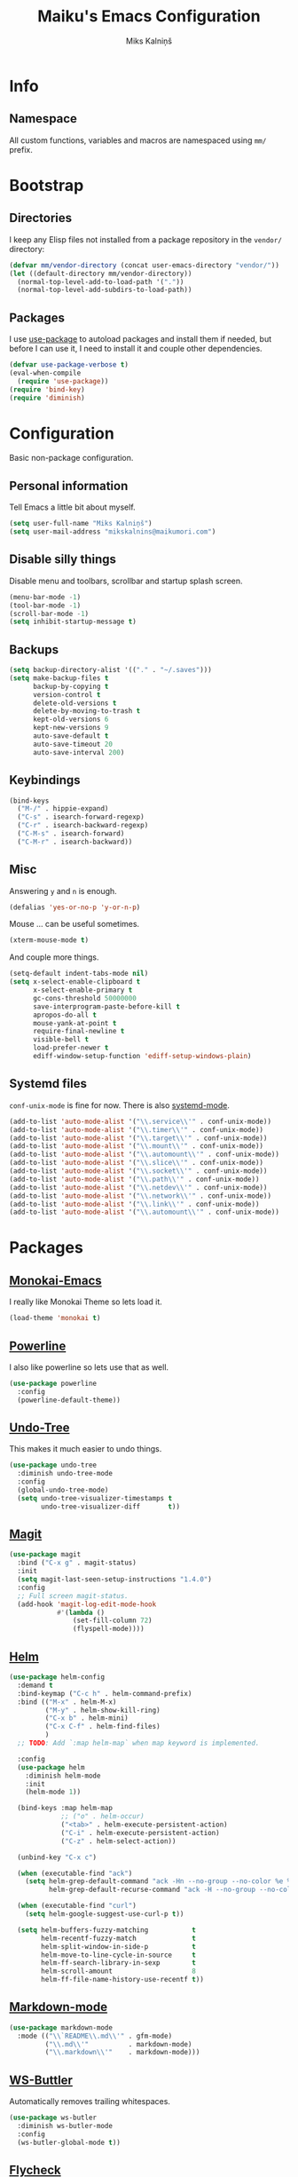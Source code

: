 #+TITLE: Maiku's Emacs Configuration
#+AUTHOR: Miks Kalniņš

* Info

** Namespace

All custom functions, variables and macros are namespaced using ~mm/~
prefix.

* Bootstrap

** Directories

I keep any Elisp files not installed from a package repository in the
=vendor/= directory:

#+BEGIN_SRC emacs-lisp
  (defvar mm/vendor-directory (concat user-emacs-directory "vendor/"))
  (let ((default-directory mm/vendor-directory))
    (normal-top-level-add-to-load-path '("."))
    (normal-top-level-add-subdirs-to-load-path))
#+END_SRC

** Packages

I use [[https://github.com/jwiegley/use-package][use-package]] to autoload packages and install them if needed, but
before I can use it, I need to install it and couple other
dependencies.

#+BEGIN_SRC emacs-lisp
  (defvar use-package-verbose t)
  (eval-when-compile
    (require 'use-package))
  (require 'bind-key)
  (require 'diminish)
#+END_SRC

* Configuration

Basic non-package configuration.

** Personal information

Tell Emacs a little bit about myself.

#+BEGIN_SRC emacs-lisp
  (setq user-full-name "Miks Kalniņš")
  (setq user-mail-address "mikskalnins@maikumori.com")
#+END_SRC

** Disable silly things

Disable menu and toolbars, scrollbar and startup splash screen.

#+BEGIN_SRC emacs-lisp
  (menu-bar-mode -1)
  (tool-bar-mode -1)
  (scroll-bar-mode -1)
  (setq inhibit-startup-message t)
#+END_SRC

** Backups

#+BEGIN_SRC emacs-lisp
  (setq backup-directory-alist '(("." . "~/.saves")))
  (setq make-backup-files t
        backup-by-copying t
        version-control t
        delete-old-versions t
        delete-by-moving-to-trash t
        kept-old-versions 6
        kept-new-versions 9
        auto-save-default t
        auto-save-timeout 20
        auto-save-interval 200)
#+END_SRC

** Keybindings

#+BEGIN_SRC emacs-lisp
  (bind-keys
    ("M-/" . hippie-expand)
    ("C-s" . isearch-forward-regexp)
    ("C-r" . isearch-backward-regexp)
    ("C-M-s" . isearch-forward)
    ("C-M-r" . isearch-backward))
#+END_SRC

** Misc

Answering ~y~ and ~n~ is enough.

#+BEGIN_SRC emacs-lisp
  (defalias 'yes-or-no-p 'y-or-n-p)
#+END_SRC

Mouse ... can be useful sometimes.

#+BEGIN_SRC emacs-lisp
  (xterm-mouse-mode t)
#+END_SRC

And couple more things.

#+BEGIN_SRC emacs-lisp
  (setq-default indent-tabs-mode nil)
  (setq x-select-enable-clipboard t
        x-select-enable-primary t
        gc-cons-threshold 50000000
        save-interprogram-paste-before-kill t
        apropos-do-all t
        mouse-yank-at-point t
        require-final-newline t
        visible-bell t
        load-prefer-newer t
        ediff-window-setup-function 'ediff-setup-windows-plain)
#+END_SRC

** Systemd files

~conf-unix-mode~ is fine for now. There is also [[https://github.com/holomorph/systemd-mode][systemd-mode]].

#+BEGIN_SRC emacs-lisp
  (add-to-list 'auto-mode-alist '("\\.service\\'" . conf-unix-mode))
  (add-to-list 'auto-mode-alist '("\\.timer\\'" . conf-unix-mode))
  (add-to-list 'auto-mode-alist '("\\.target\\'" . conf-unix-mode))
  (add-to-list 'auto-mode-alist '("\\.mount\\'" . conf-unix-mode))
  (add-to-list 'auto-mode-alist '("\\.automount\\'" . conf-unix-mode))
  (add-to-list 'auto-mode-alist '("\\.slice\\'" . conf-unix-mode))
  (add-to-list 'auto-mode-alist '("\\.socket\\'" . conf-unix-mode))
  (add-to-list 'auto-mode-alist '("\\.path\\'" . conf-unix-mode))
  (add-to-list 'auto-mode-alist '("\\.netdev\\'" . conf-unix-mode))
  (add-to-list 'auto-mode-alist '("\\.network\\'" . conf-unix-mode))
  (add-to-list 'auto-mode-alist '("\\.link\\'" . conf-unix-mode))
  (add-to-list 'auto-mode-alist '("\\.automount\\'" . conf-unix-mode))
#+END_SRC

* Packages

** [[https://github.com/oneKelvinSmith/monokai-emacs][Monokai-Emacs]]

I really like Monokai Theme so lets load it.

#+BEGIN_SRC emacs-lisp
  (load-theme 'monokai t)
#+END_SRC

** [[https://github.com/milkypostman/powerline][Powerline]]

I also like powerline so lets use that as well.

#+BEGIN_SRC emacs-lisp
  (use-package powerline
    :config
    (powerline-default-theme))
#+END_SRC

** [[http://www.dr-qubit.org/emacs.php#undo-tree][Undo-Tree]]

This makes it much easier to undo things.

#+BEGIN_SRC emacs-lisp
  (use-package undo-tree
    :diminish undo-tree-mode
    :config
    (global-undo-tree-mode)
    (setq undo-tree-visualizer-timestamps t
          undo-tree-visualizer-diff       t))
#+END_SRC

** [[https://github.com/magit/magit][Magit]]

#+BEGIN_SRC emacs-lisp
  (use-package magit
    :bind ("C-x g" . magit-status)
    :init
    (setq magit-last-seen-setup-instructions "1.4.0")
    :config
    ;; Full screen magit-status.
    (add-hook 'magit-log-edit-mode-hook
              #'(lambda ()
                  (set-fill-column 72)
                  (flyspell-mode))))
#+END_SRC

** [[https://github.com/emacs-helm/helm][Helm]]

#+BEGIN_SRC emacs-lisp
  (use-package helm-config
    :demand t
    :bind-keymap ("C-c h" . helm-command-prefix)
    :bind (("M-x" . helm-M-x)
           ("M-y" . helm-show-kill-ring)
           ("C-x b" . helm-mini)
           ("C-x C-f" . helm-find-files)
           )
    ;; TODO: Add `:map helm-map` when map keyword is implemented.

    :config
    (use-package helm
      :diminish helm-mode
      :init
      (helm-mode 1))

    (bind-keys :map helm-map
               ;; ("o" . helm-occur)
               ("<tab>" . helm-execute-persistent-action)
               ("C-i" . helm-execute-persistent-action)
               ("C-z" . helm-select-action))

    (unbind-key "C-x c")

    (when (executable-find "ack")
      (setq helm-grep-default-command "ack -Hn --no-group --no-color %e %p %f"
            helm-grep-default-recurse-command "ack -H --no-group --no-color %e %p %f"))

    (when (executable-find "curl")
      (setq helm-google-suggest-use-curl-p t))

    (setq helm-buffers-fuzzy-matching           t
          helm-recentf-fuzzy-match              t
          helm-split-window-in-side-p           t
          helm-move-to-line-cycle-in-source     t
          helm-ff-search-library-in-sexp        t
          helm-scroll-amount                    8
          helm-ff-file-name-history-use-recentf t))
#+END_SRC

** [[http://jblevins.org/projects/markdown-mode/][Markdown-mode]]

#+BEGIN_SRC emacs-lisp
  (use-package markdown-mode
    :mode (("\\`README\\.md\\'" . gfm-mode)
           ("\\.md\\'"          . markdown-mode)
           ("\\.markdown\\'"    . markdown-mode)))
#+END_SRC

** [[https://github.com/lewang/ws-butler][WS-Buttler]]

Automatically removes trailing whitespaces.

#+BEGIN_SRC emacs-lisp
  (use-package ws-butler
    :diminish ws-butler-mode
    :config
    (ws-butler-global-mode t))
#+END_SRC

** [[https://github.com/flycheck/flycheck][Flycheck]]

#+BEGIN_SRC emacs-lisp
  (use-package flycheck
    :defer 3
    :config
    (defalias 'flycheck-show-error-at-point-soon 'flycheck-show-error-at-point)

    (use-package flycheck-cask
      :config
      (add-hook 'flycheck-mode-hook #'flycheck-cask-setup))

    (use-package flycheck-color-mode-line
      :config
      (add-hook 'flycheck-mode-hook 'flycheck-color-mode-line-mode))

    (global-flycheck-mode t))
#+END_SRC

*** TODO Disable it in some modes (like Org+Src)

** [[http://www.emacswiki.org/emacs/ParEdit][Paredit]]

#+BEGIN_SRC emacs-lisp
  (use-package paredit
    :commands paredit-mode
    :diminish paredit-mode
    :init
    (add-hook 'emacs-lisp-mode-hook       #'enable-paredit-mode)
    (add-hook 'eval-expression-minibuffer-setup-hook #'enable-paredit-mode)
    (add-hook 'ielm-mode-hook             #'enable-paredit-mode)
    (add-hook 'lisp-mode-hook             #'enable-paredit-mode)
    (add-hook 'lisp-interaction-mode-hook #'enable-paredit-mode)
    (add-hook 'scheme-mode-hook           #'enable-paredit-mode)

    (add-hook 'emacs-lisp-mode-hook       #'show-paren-mode))
#+END_SRC

** [[https://github.com/purcell/whole-line-or-region][Whole-Line-Or-Region]]

This one is a must have at least for me. I'm so used to ~cut~ cutting
whole line when no region is selected.

#+BEGIN_SRC emacs-lisp
  (use-package whole-line-or-region
    :diminish whole-line-or-region-mode
    :config
    (whole-line-or-region-mode t))
#+END_SRC

** [[https://github.com/defunkt/coffee-mode][Coffee-Mode]]

#+BEGIN_SRC emacs-lisp
  (use-package coffee-mode
    :init
    (setq coffee-tab-width 2)
    :mode "\\.coffee\\'")
#+END_SRC

** [[https://github.com/moninikh/go-mode.el][Go-Mode]]

#+BEGIN_SRC emacs-lisp
  (use-package go-mode
    :mode "\\.go\\'")
#+END_SRC

** [[http://orgmode.org/][Org-Mode]]

#+BEGIN_SRC emacs-lisp
  (use-package org
    :bind (("C-c a" . org-agenda)
           ("C-c c" . org-capture)
           ("C-c l" . org-store-link))
    :init
    (setq org-agenda-files (quote ("~/Org"))
          org-directory "~/Org"
          org-default-notes-file "~/Org/refile.org"
          org-tab-follows-link t
          org-refile-targets '((nil :maxlevel . 3)
                               (org-agenda-files :maxlevel . 3))))
#+END_SRC

** TODO [[https://github.com/magnars/multiple-cursors.el][Multiple-Cursors]]

Multiple cursors for emacs.

** TODO [[https://github.com/doitian/iy-go-to-char][Iy-Go-To-Char]]

Go to next CHAR which is similar to ~f~ and ~t~ in Vim.

** TODO [[https://github.com/abo-abo/hydra][Hydra]]

This one looks nice.
